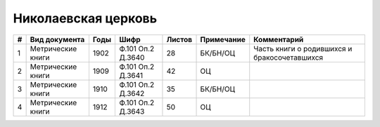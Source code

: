 
.. Church datasheet RST template
.. Autogenerated by cfp-sphinx.py

.. index:: Николаевская церковь

Николаевская церковь
====================

.. list-table::
   :header-rows: 1

   * - #
     - Вид документа
     - Годы
     - Шифр
     - Листов
     - Примечание
     - Комментарий

   * - 1
     - Метрические книги
     - 1902
     - Ф.101 Оп.2 Д.3640
     - 28
     - БК/БН/ОЦ
     - Часть книги о родившихся и бракосочетавшихся
   * - 2
     - Метрические книги
     - 1909
     - Ф.101 Оп.2 Д.3641
     - 42
     - ОЦ
     - 
   * - 3
     - Метрические книги
     - 1910
     - Ф.101 Оп.2 Д.3642
     - 35
     - БК/БН/ОЦ
     - 
   * - 4
     - Метрические книги
     - 1912
     - Ф.101 Оп.2 Д.3643
     - 50
     - ОЦ
     - 


